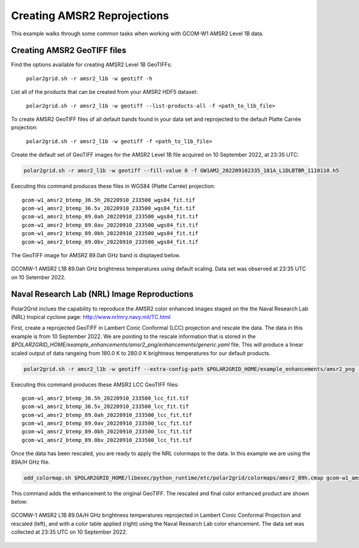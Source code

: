 .. raw:: latex

    \newpage

Creating AMSR2 Reprojections
----------------------------

This example walks through some common tasks when working with
GCOM-W1 AMSR2 Level 1B data.

Creating AMSR2 GeoTIFF files
****************************

Find the options available for creating AMSR2 Level 1B GeoTIFFs:

   ``polar2grid.sh -r amsr2_l1b -w geotiff -h``

List all of the products that can be created from your AMSR2 HDF5 dataset:

    ``polar2grid.sh -r amsr2_l1b -w geotiff --list-products-all -f <path_to_l1b_file>``

To create AMSR2 GeoTIFF files of all default bands found in your data set
and reprojected to the default Platte Carrée projection:

    ``polar2grid.sh -r amsr2_l1b -w geotiff -f <path_to_l1b_file>``

Create the default set of GeoTIFF images for the AMSR2 Level 1B file acquired
on 10 September 2022, at 23:35 UTC:

.. code-block:: bash

    polar2grid.sh -r amsr2_l1b -w geotiff --fill-value 0 -f GW1AM2_202209102335_181A_L1DLBTBR_1110110.h5

Executing this command produces these files in WGS84 (Platte Carrée) projection:

.. parsed-literal::

    gcom-w1_amsr2_btemp_36\.5h_20220910_233500_wgs84_fit\.tif
    gcom-w1_amsr2_btemp_36\.5v_20220910_233500_wgs84_fit\.tif
    gcom-w1_amsr2_btemp_89\.0ah_20220910_233500_wgs84_fit\.tif
    gcom-w1_amsr2_btemp_89\.0av_20220910_233500_wgs84_fit\.tif
    gcom-w1_amsr2_btemp_89\.0bh_20220910_233500_wgs84_fit\.tif
    gcom-w1_amsr2_btemp_89\.0bv_20220910_233500_wgs84_fit\.tif

The GeoTIFF image for AMSR2 89.0ah GHz band is displayed below.

.. raw:: latex

    \newpage

.. figure:: ../_static/example_images/gcom-w1_amsr2_btemp_89.0ah_20220910_233500_wgs84_fit.png
    :width: 40%
    :align: center

    GCOMW-1 AMSR2 L1B 89.0ah GHz brightness temperatures using default scaling.  Data set was observed at 23:35 UTC on 10 Setember 2022.

Naval Research Lab (NRL) Image Reproductions
********************************************

Polar2Grid inclues the capability to reproduce the AMSR2 color enhanced
images staged on the the Naval Research Lab (NRL) tropical cyclone
page:  http://www.nrlmry.navy.mil/TC.html

First, create a reprojected GeoTIFF in Lambert Conic Conformal (LCC) projection
and rescale the data. The data in this example is from 10 September 2022. We are pointing
to the rescale information that is stored in the `$POLAR2GRID_HOME/example_enhancements/amsr2_png/enhancements/generic.yaml` file.
This will produce a linear scaled output of data rangeing from 180.0 K to 280.0 K brightness temperatures
for our default products.

.. code-block:: bash

    polar2grid.sh -r amsr2_l1b -w geotiff --extra-config-path $POLAR2GRID_HOME/example_enhancements/amsr2_png --fill-value 0 -f GW1AM2_202209102335_181A_L1DLBTBR_1110110.h5

Executing this command produces these AMSR2 LCC GeoTIFF files:

.. parsed-literal::

    gcom-w1_amsr2_btemp_36\.5h_20220910_233500_lcc_fit\.tif
    gcom-w1_amsr2_btemp_36\.5v_20220910_233500_lcc_fit\.tif
    gcom-w1_amsr2_btemp_89\.0ah_20220910_233500_lcc_fit\.tif
    gcom-w1_amsr2_btemp_89\.0av_20220910_233500_lcc_fit\.tif
    gcom-w1_amsr2_btemp_89\.0bh_20220910_233500_lcc_fit\.tif
    gcom-w1_amsr2_btemp_89\.0bv_20220910_233500_lcc_fit\.tif

Once the data has been rescaled, you are ready to apply the NRL colormaps to the data. In this example we
are using the 89A/H GHz file.

.. code-block:: bash

    add_colormap.sh $POLAR2GRID_HOME/libexec/python_runtime/etc/polar2grid/colormaps/amsr2_89h.cmap gcom-w1_amsr2_btemp_89.0ah_20220910_233500_lcc_fit.tif

This command adds the enhancement to the original GeoTIFF.  The rescaled and final color enhanced product are shown below:

.. raw:: latex

    \newpage

.. figure:: ../_static/example_images/gcom-w1_amsr2_btemp_89.0ah_20220910_233500_wgs84_lcc_fit_rescaled_and_colorized.png
    :name: gcom-w1_amsr2_btemp_89.0ah_20220910_233500_wgs84_lcc_fit_rescaled_and_colorized.png
    :width: 60%
    :align: center

    GCOMW-1 AMSR2 L1B 89.0A/H GHz brightness temperatures reprojected in Lambert Conic Conformal Projection and rescaled (left), and with a color table applied (right) using the Naval Research Lab color ehancement. The data set was collected at 23:35 UTC on 10 September 2022.
